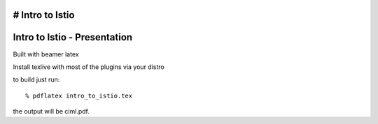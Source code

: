# Intro to Istio
====================================
Intro to Istio - Presentation
====================================

Built with beamer latex

Install texlive with most of the plugins via your distro

to build just run::

  % pdflatex intro_to_istio.tex

the output will be ciml.pdf.
